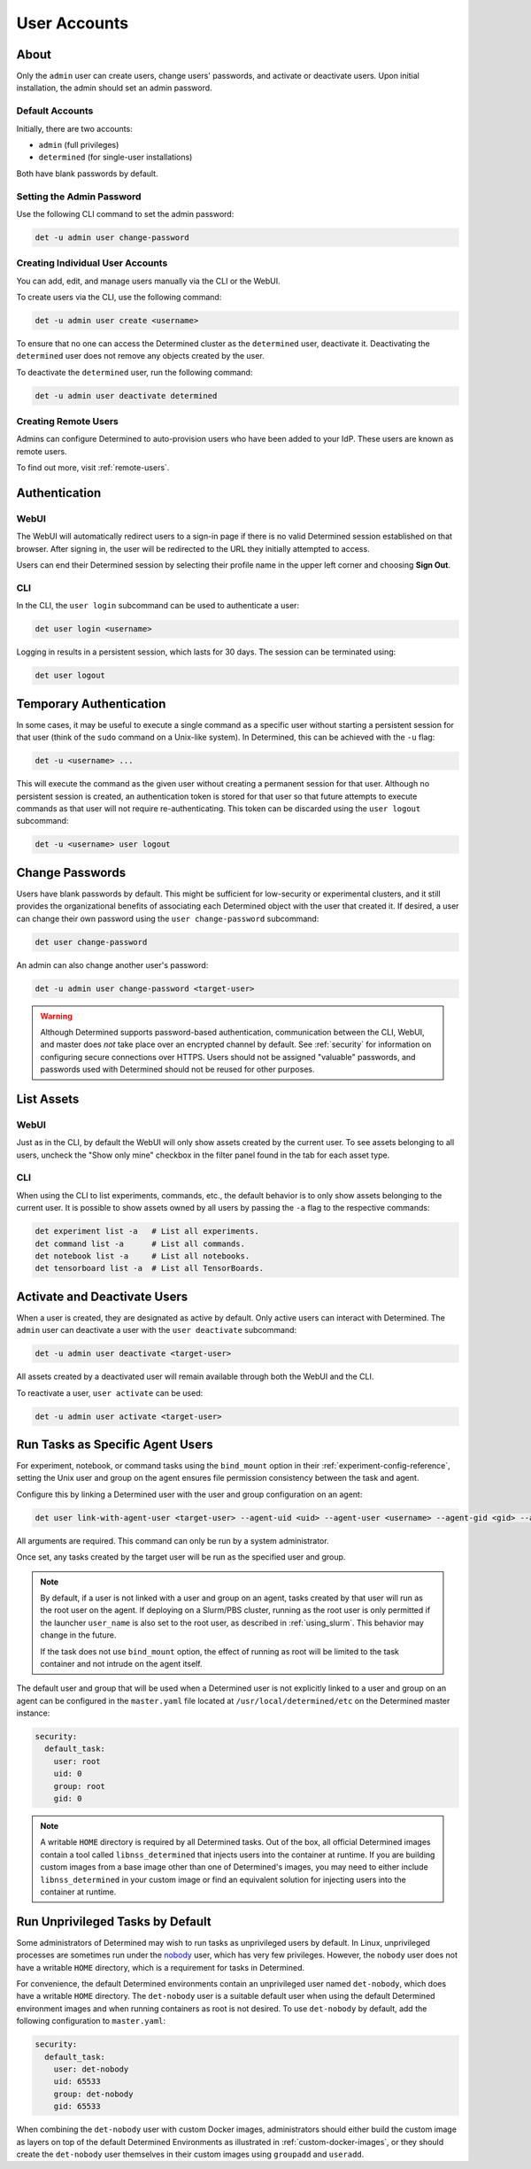 .. _users:

###############
 User Accounts
###############

*******
 About
*******

Only the ``admin`` user can create users, change users' passwords, and activate or deactivate users.
Upon initial installation, the admin should set an admin password.

Default Accounts
================

Initially, there are two accounts:

-  ``admin`` (full privileges)
-  ``determined`` (for single-user installations)

Both have blank passwords by default.

Setting the Admin Password
==========================

Use the following CLI command to set the admin password:

.. code::

   det -u admin user change-password

Creating Individual User Accounts
=================================

You can add, edit, and manage users manually via the CLI or the WebUI.

To create users via the CLI, use the following command:

.. code::

   det -u admin user create <username>

To ensure that no one can access the Determined cluster as the ``determined`` user, deactivate it.
Deactivating the ``determined`` user does not remove any objects created by the user.

To deactivate the ``determined`` user, run the following command:

.. code::

   det -u admin user deactivate determined

Creating Remote Users
=====================

Admins can configure Determined to auto-provision users who have been added to your IdP. These users
are known as remote users.

To find out more, visit :ref:`remote-users`.

****************
 Authentication
****************

WebUI
=====

The WebUI will automatically redirect users to a sign-in page if there is no valid Determined
session established on that browser. After signing in, the user will be redirected to the URL they
initially attempted to access.

Users can end their Determined session by selecting their profile name in the upper left corner and
choosing **Sign Out**.

CLI
===

In the CLI, the ``user login`` subcommand can be used to authenticate a user:

.. code::

   det user login <username>

Logging in results in a persistent session, which lasts for 30 days. The session can be terminated
using:

.. code::

   det user logout

**************************
 Temporary Authentication
**************************

In some cases, it may be useful to execute a single command as a specific user without starting a
persistent session for that user (think of the ``sudo`` command on a Unix-like system). In
Determined, this can be achieved with the ``-u`` flag:

.. code::

   det -u <username> ...

This will execute the command as the given user without creating a permanent session for that user.
Although no persistent session is created, an authentication token is stored for that user so that
future attempts to execute commands as that user will not require re-authenticating. This token can
be discarded using the ``user logout`` subcommand:

.. code::

   det -u <username> user logout

******************
 Change Passwords
******************

Users have blank passwords by default. This might be sufficient for low-security or experimental
clusters, and it still provides the organizational benefits of associating each Determined object
with the user that created it. If desired, a user can change their own password using the ``user
change-password`` subcommand:

.. code::

   det user change-password

An admin can also change another user's password:

.. code::

   det -u admin user change-password <target-user>

.. warning::

   Although Determined supports password-based authentication, communication between the CLI, WebUI,
   and master does *not* take place over an encrypted channel by default. See :ref:`security` for
   information on configuring secure connections over HTTPS. Users should not be assigned "valuable"
   passwords, and passwords used with Determined should not be reused for other purposes.

*************
 List Assets
*************

WebUI
=====

Just as in the CLI, by default the WebUI will only show assets created by the current user. To see
assets belonging to all users, uncheck the "Show only mine" checkbox in the filter panel found in
the tab for each asset type.

.. _cli-1:

CLI
===

When using the CLI to list experiments, commands, etc., the default behavior is to only show assets
belonging to the current user. It is possible to show assets owned by all users by passing the
``-a`` flag to the respective commands:

.. code::

   det experiment list -a   # List all experiments.
   det command list -a      # List all commands.
   det notebook list -a     # List all notebooks.
   det tensorboard list -a  # List all TensorBoards.

.. _webui-1:

*******************************
 Activate and Deactivate Users
*******************************

When a user is created, they are designated as active by default. Only active users can interact
with Determined. The ``admin`` user can deactivate a user with the ``user deactivate`` subcommand:

.. code::

   det -u admin user deactivate <target-user>

All assets created by a deactivated user will remain available through both the WebUI and the CLI.

To reactivate a user, ``user activate`` can be used:

.. code::

   det -u admin user activate <target-user>

.. _run-as-user:

***********************************
 Run Tasks as Specific Agent Users
***********************************

For experiment, notebook, or command tasks using the ``bind_mount`` option in their
:ref:`experiment-config-reference`, setting the Unix user and group on the agent ensures file
permission consistency between the task and agent.

Configure this by linking a Determined user with the user and group configuration on an agent:

.. code::

   det user link-with-agent-user <target-user> --agent-uid <uid> --agent-user <username> --agent-gid <gid> --agent-group <group-name>

All arguments are required. This command can only be run by a system administrator.

Once set, any tasks created by the target user will be run as the specified user and group.

.. note::

   By default, if a user is not linked with a user and group on an agent, tasks created by that user
   will run as the root user on the agent. If deploying on a Slurm/PBS cluster, running as the root
   user is only permitted if the launcher ``user_name`` is also set to the root user, as described
   in :ref:`using_slurm`. This behavior may change in the future.

   If the task does not use ``bind_mount`` option, the effect of running as root will be limited to
   the task container and not intrude on the agent itself.

The default user and group that will be used when a Determined user is not explicitly linked to a
user and group on an agent can be configured in the ``master.yaml`` file located at
``/usr/local/determined/etc`` on the Determined master instance:

.. code:: yaml

   security:
     default_task:
       user: root
       uid: 0
       group: root
       gid: 0

.. note::

   A writable ``HOME`` directory is required by all Determined tasks. Out of the box, all official
   Determined images contain a tool called ``libnss_determined`` that injects users into the
   container at runtime. If you are building custom images from a base image other than one of
   Determined's images, you may need to either include ``libnss_determined`` in your custom image or
   find an equivalent solution for injecting users into the container at runtime.

.. _run-unprivileged-tasks:

***********************************
 Run Unprivileged Tasks by Default
***********************************

Some administrators of Determined may wish to run tasks as unprivileged users by default. In Linux,
unprivileged processes are sometimes run under the `nobody
<https://en.wikipedia.org/wiki/Nobody_(username)>`_ user, which has very few privileges. However,
the ``nobody`` user does not have a writable ``HOME`` directory, which is a requirement for tasks in
Determined.

For convenience, the default Determined environments contain an unprivileged user named
``det-nobody``, which does have a writable ``HOME`` directory. The ``det-nobody`` user is a suitable
default user when using the default Determined environment images and when running containers as
root is not desired. To use ``det-nobody`` by default, add the following configuration to
``master.yaml``:

.. code:: yaml

   security:
     default_task:
       user: det-nobody
       uid: 65533
       group: det-nobody
       gid: 65533

When combining the ``det-nobody`` user with custom Docker images, administrators should either build
the custom image as layers on top of the default Determined Environments as illustrated in
:ref:`custom-docker-images`, or they should create the ``det-nobody`` user themselves in their
custom images using ``groupadd`` and ``useradd``.
